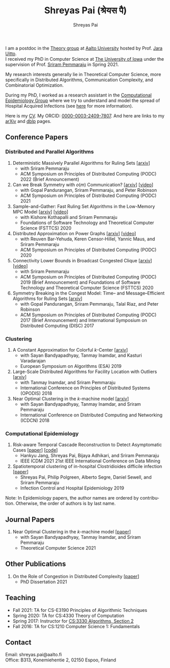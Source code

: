 #+TITLE:Shreyas Pai (श्रेयस पै)
#+AUTHOR:Shreyas Pai
#+EMAIL:
#+OPTIONS: ':nil *:t -:t ::t <:t H:3 \n:t ^:t arch:headline
#+OPTIONS: author:t c:nil d:(not "LOGBOOK") title:t
#+OPTIONS: e:nil email:nil f:nil inline:t num:0 p:nil pri:nil
#+OPTIONS: tags:nil tasks:nil tex:t timestamp:t toc:nil todo:nil |:t
#+OPTIONS: texht:t creator:t
#+DESCRIPTION:
#+EXCLUDE_TAGS: noexport
#+SELECT_TAGS: export
#+KEYWORDS:
#+LANGUAGE: en

#+ATTR_HTML: :width 225px :alt There should be a picture of me here... :title Shreyas
[[./img/me.jpg]]

I am a postdoc in the [[https://research.cs.aalto.fi/theory/][Theory group]] at [[https://aalto.fi/en][Aalto University]] hosted by Prof. [[https://users.aalto.fi/~uittoj3/][Jara Uitto]].
I received my PhD in Computer Science at [[http://uiowa.edu][The University of Iowa]] under the supervision of Prof. [[http://homepage.cs.uiowa.edu/~sriram][Sriram Pemmaraju]] in Spring 2021.

My research interests generally lie in Theoretical Computer Science, more specifically in Distributed Algorithms, Communication Complexity, and Combinatorial Optimization.

During my PhD, I worked as a research assistant in the [[https://vinci.cs.uiowa.edu/compepi/][Computational Epidemiology Group]] where we try to understand and model the spread of Hospital Acquired Infections (see [[https://www.cdc.gov/hai/research/MIND-Healthcare.html][here]] for more information).

Here is my [[./cv.pdf][CV]]. My ORCID: [[https://orcid.org/0000-0003-2409-7807][0000-0003-2409-7807]]. And here are links to my [[https://arxiv.org/a/pai_s_2.html][arXiv]] and [[https://dblp.org/pers/hd/p/Pai:Shreyas][dblp]] pages.

** Conference Papers
*** Distributed and Parallel Algorithms
   1. Deterministic Massively Parallel Algorithms for Ruling Sets [[[http://arxiv.org/abs/2205.12686][arxiv]]]
      - with Sriram Pemmaraju
      - ACM Symposium on Principles of Distributed Computing (PODC) 2022 (Brief Announcement)
   2. Can we Break Symmetry with \(o(m)\) Communication? [[[https://arxiv.org/abs/2105.08917][arxiv]]] [[[https://www.youtube.com/watch?v=5VSDJ9qkV4E][video]]]
      - with Gopal Pandurangan, Sriram Pemmaraju, and Peter Robinson
      - ACM Symposium on Principles of Distributed Computing (PODC) 2021
   3. Sample-and-Gather: Fast Ruling Set Algorithms in the Low-Memory MPC Model [[[http://arxiv.org/abs/2009.12477][arxiv]]] [[[https://www.youtube.com/watch?v=TJQb8XjpPC0][video]]]
      - with Kishore Kothapalli and Sriram Pemmaraju
      - Foundations of Software Technology and Theoretical Computer Science (FSTTCS) 2020
   4. Distributed Approximation on Power Graphs [[[https://arxiv.org/abs/2006.03746][arxiv]]] [[[https://www.youtube.com/watch?v=O0BqznC55MQ][video]]]
      - with Reuven Bar-Yehuda, Keren Censor-Hillel, Yannic Maus, and Sriram Pemmaraju
      - ACM Symposium on Principles of Distributed Computing (PODC) 2020
   5. Connectivity Lower Bounds in Broadcast Congested Clique [[[https://arxiv.org/abs/1905.09016][arxiv]]] [[[https://www.youtube.com/watch?v=e4Rflnmu0ho][video]]]
      - with Sriram Pemmaraju
      - ACM Symposium on Principles of Distributed Computing (PODC) 2019 (Brief Announcement) and Foundations of Software Technology and Theoretical Computer Science (FSTTCS) 2020
   6. Symmetry Breaking in the Congest Model: Time– and Message–Efficient Algorithms for Ruling Sets [[[https://arxiv.org/abs/1705.07861][arxiv]]]
      - with Gopal Pandurangan, Sriram Pemmaraju, Talal Riaz, and Peter Robinson
      - ACM Symposium on Principles of Distributed Computing (PODC) 2017 (Brief Announcement) and International Symposium on Distributed Computing (DISC) 2017
*** Clustering
   1. A Constant Approximation for Colorful \(k\)-Center [[[https://arxiv.org/abs/1907.08906][arxiv]]]
      - with Sayan Bandyapadhyay, Tanmay Inamdar, and Kasturi Varadarajan
      - European Symposium on Algorithms (ESA) 2019
   2. Large-Scale Distributed Algorithms for Facility Location with Outliers [[[https://arxiv.org/abs/1811.06494][arxiv]]]
      - with Tanmay Inamdar, and Sriram Pemmaraju
      - International Conference on Principles of Distributed Systems (OPODIS) 2018
   3. Near Optimal Clustering in the \(k\)-machine model [[[https://arxiv.org/abs/1710.08381][arxiv]]]
      - with Sayan Bandyapadhyay, Tanmay Inamdar, and Sriram Pemmaraju
      - International Conference on Distributed Computing and Networking (ICDCN) 2018
*** Computational Epidemiology
   1. Risk-aware Temporal Cascade Reconstruction to Detect Asymptomatic Cases [[[https://doi.org/10.1109/ICDM51629.2021.00034][paper]]] [[[https://github.com/HankyuJang/directed-PCST-asymptomatic-detection][code]]]
      - Hankyu Jang, Shreyas Pai, Bijaya Adhikari, and Sriram Pemmaraju
      - IEEE ICDM 2021 21st IEEE International Conference on Data Mining
   2. Spatiotemporal  clustering  of  in-hospital  Clostridioides  difficile infection [[[https://doi.org/10.1017/ice.2019.350][paper]]]
      - Shreyas Pai, Philip Polgreen, Alberto Segre, Daniel Sewell, and Sriram Pemmaraju
      - Infection Control and Hospital Epidemiology 2019
Note: In Epidemiology papers, the author names are ordered by contribution. Otherwise, the order of authors is by last name.
** Journal Papers
1. Near Optimal Clustering in the \(k\)-machine model [[[https://doi.org/10.1016/j.tcs.2021.11.026][paper]]]
   - with Sayan Bandyapadhyay, Tanmay Inamdar, and Sriram Pemmaraju
   - Theoretical Computer Science 2021
** Other Publications
1. On the Role of Congestion in Distributed Complexity [[[https://www.proquest.com/openview/43048c3b21a03bc5acf7704e59dab30c][paper]]]
   - PhD Dissertation 2021
** Teaching
- Fall 2021: TA for CS-E3190 Principles of Algorithmic Techniques
- Spring 2020: TA for CS:4330 Theory of Computation
- Spring 2017: Instructor for [[http://homepage.cs.uiowa.edu/~sriram/3330/spring17/][CS:3330 Algorithms, Section 2]]
- Fall 2016: TA for CS:1210 Computer Science 1: Fundamentals
** Contact
   Email: shreyas.pai@aalto.fi
   Office: B313, Konemiehentie 2, 02150 Espoo, Finland

@@html: <a href="https://savesoil.org">@@
#+ATTR_HTML: :width 300px :alt savesoil.org :title Save Soil
[[./img/savesoil.png]]
@@html: </a>@@
